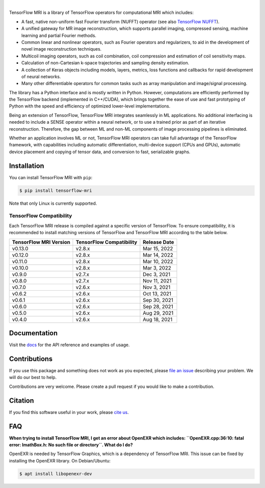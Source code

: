 .. image:: https://raw.githubusercontent.com/mrphys/tensorflow-mri/v0.6.0/tools/assets/tfmr_logo.svg?sanitize=true
  :align: center
  :scale: 100 %
  :alt: TFMRI logo

|

|pypi| |build| |docs| |doi|

.. |pypi| image:: https://badge.fury.io/py/tensorflow-mri.svg
    :target: https://badge.fury.io/py/tensorflow-mri
.. |build| image:: https://github.com/mrphys/tensorflow-mri/actions/workflows/build-package.yml/badge.svg
    :target: https://github.com/mrphys/tensorflow-mri/actions/workflows/build-package.yml
.. |docs| image:: https://img.shields.io/badge/api-reference-blue.svg
    :target: https://mrphys.github.io/tensorflow-mri/
.. |doi| image:: https://zenodo.org/badge/388094708.svg
    :target: https://zenodo.org/badge/latestdoi/388094708

.. start-intro

TensorFlow MRI is a library of TensorFlow operators for computational MRI which
includes: 

* A fast, native non-uniform fast Fourier transform (NUFFT) operator (see
  also `TensorFlow NUFFT <https://github.com/mrphys/tensorflow-nufft>`_).
* A unified gateway for MR image reconstruction, which supports parallel
  imaging, compressed sensing, machine learning and partial Fourier methods. 
* Common linear and nonlinear operators, such as Fourier operators and
  regularizers, to aid in the development of novel image reconstruction
  techniques. 
* Multicoil imaging operators, such as coil combination, coil compression and
  estimation of coil sensitivity maps. 
* Calculation of non-Cartesian k-space trajectories and sampling density
  estimation. 
* A collection of Keras objects including models, layers, metrics, loss
  functions and callbacks for rapid development of neural networks. 
* Many other differentiable operators for common tasks such as array
  manipulation and image/signal processing. 

The library has a Python interface and is mostly written in Python. However,
computations are efficiently performed by the TensorFlow backend (implemented in
C++/CUDA), which brings together the ease of use and fast prototyping of Python
with the speed and efficiency of optimized lower-level implementations. 

Being an extension of TensorFlow, TensorFlow MRI integrates seamlessly in ML
applications. No additional interfacing is needed to include a SENSE operator
within a neural network, or to use a trained prior as part of an iterative
reconstruction. Therefore, the gap between ML and non-ML components of image
processing pipelines is eliminated. 

Whether an application involves ML or not, TensorFlow MRI operators can take
full advantage of the TensorFlow framework, with capabilities including
automatic differentiation, multi-device support (CPUs and GPUs), automatic
device placement and copying of tensor data, and conversion to fast,
serializable graphs. 

.. end-intro

Installation
------------

.. start-install

You can install TensorFlow MRI with ``pip``:

.. code-block:: console

    $ pip install tensorflow-mri

Note that only Linux is currently supported.

TensorFlow Compatibility
^^^^^^^^^^^^^^^^^^^^^^^^

Each TensorFlow MRI release is compiled against a specific version of
TensorFlow. To ensure compatibility, it is recommended to install matching
versions of TensorFlow and TensorFlow MRI according to the table below.

======================  ========================  ============
TensorFlow MRI Version  TensorFlow Compatibility  Release Date
======================  ========================  ============
v0.13.0                 v2.8.x                    Mar 15, 2022
v0.12.0                 v2.8.x                    Mar 14, 2022
v0.11.0                 v2.8.x                    Mar 10, 2022
v0.10.0                 v2.8.x                    Mar 3, 2022
v0.9.0                  v2.7.x                    Dec 3, 2021
v0.8.0                  v2.7.x                    Nov 11, 2021
v0.7.0                  v2.6.x                    Nov 3, 2021
v0.6.2                  v2.6.x                    Oct 13, 2021
v0.6.1                  v2.6.x                    Sep 30, 2021
v0.6.0                  v2.6.x                    Sep 28, 2021
v0.5.0                  v2.6.x                    Aug 29, 2021
v0.4.0                  v2.6.x                    Aug 18, 2021
======================  ========================  ============

.. end-install

Documentation
-------------

Visit the `docs <https://mrphys.github.io/tensorflow-mri/>`_ for the API
reference and examples of usage. 

Contributions
-------------

If you use this package and something does not work as you expected, please
`file an issue <https://github.com/mrphys/tensorflow-mri/issues/new>`_
describing your problem. We will do our best to help.

Contributions are very welcome. Please create a pull request if you would like
to make a contribution.

Citation
--------

If you find this software useful in your work, please
`cite us <https://doi.org/10.5281/zenodo.5151590>`_.

FAQ
---

.. start-faq

**When trying to install TensorFlow MRI, I get an error about OpenEXR which
includes:
``OpenEXR.cpp:36:10: fatal error: ImathBox.h: No such file or directory``. What
do I do?**

OpenEXR is needed by TensorFlow Graphics, which is a dependency of TensorFlow
MRI. This issue can be fixed by installing the OpenEXR library. On
Debian/Ubuntu:

.. code-block:: console

    $ apt install libopenexr-dev

.. end-faq
